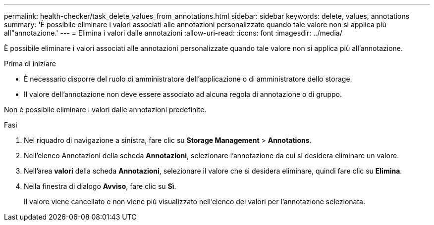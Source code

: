 ---
permalink: health-checker/task_delete_values_from_annotations.html 
sidebar: sidebar 
keywords: delete, values, annotations 
summary: 'È possibile eliminare i valori associati alle annotazioni personalizzate quando tale valore non si applica più all"annotazione.' 
---
= Elimina i valori dalle annotazioni
:allow-uri-read: 
:icons: font
:imagesdir: ../media/


[role="lead"]
È possibile eliminare i valori associati alle annotazioni personalizzate quando tale valore non si applica più all'annotazione.

.Prima di iniziare
* È necessario disporre del ruolo di amministratore dell'applicazione o di amministratore dello storage.
* Il valore dell'annotazione non deve essere associato ad alcuna regola di annotazione o di gruppo.


Non è possibile eliminare i valori dalle annotazioni predefinite.

.Fasi
. Nel riquadro di navigazione a sinistra, fare clic su *Storage Management* > *Annotations*.
. Nell'elenco Annotazioni della scheda *Annotazioni*, selezionare l'annotazione da cui si desidera eliminare un valore.
. Nell'area *valori* della scheda *Annotazioni*, selezionare il valore che si desidera eliminare, quindi fare clic su *Elimina*.
. Nella finestra di dialogo *Avviso*, fare clic su *Sì*.
+
Il valore viene cancellato e non viene più visualizzato nell'elenco dei valori per l'annotazione selezionata.


